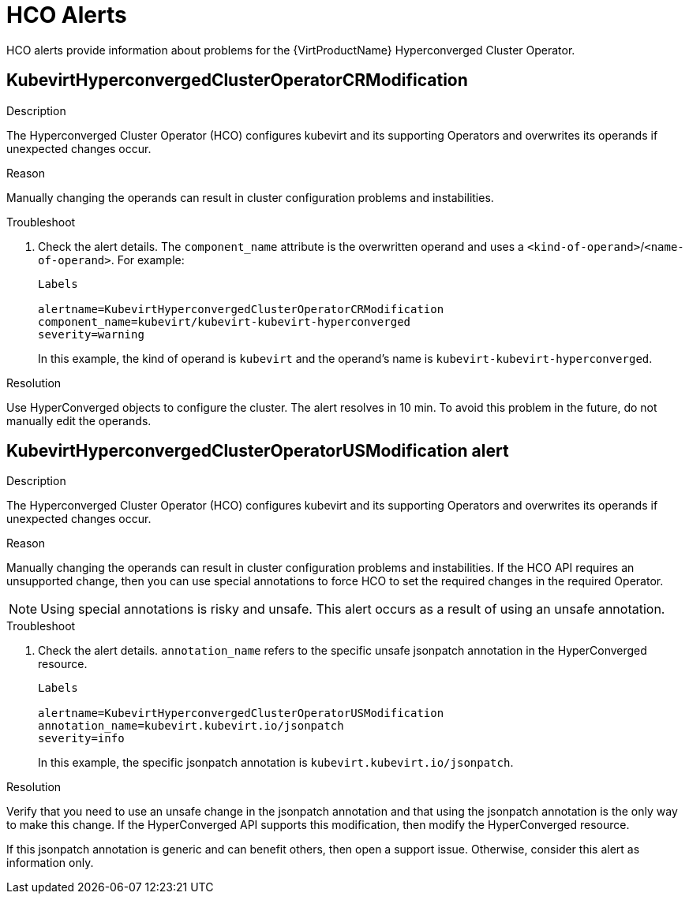// Module included in the following assemblies:
//
// * virt/logging_events_monitoring/virt-events.html/virt-virtualization-alerts.adoc
:_content-type: REFERENCE

[id="virt-cnv-hco-alerts_{context}"]
= HCO Alerts

HCO alerts provide information about problems for the {VirtProductName} Hyperconverged Cluster Operator.

//KubevirtHyperconvergedClusterOperatorCRModification Alert
[id="KubevirtHyperconvergedClusterOperatorCRModification_{context}"]
== KubevirtHyperconvergedClusterOperatorCRModification

.Description

The Hyperconverged Cluster Operator (HCO) configures kubevirt and its supporting Operators and overwrites its operands if unexpected changes occur.

.Reason

Manually changing the operands can result in cluster configuration problems and instabilities.

.Troubleshoot

. Check the alert details. The `component_name` attribute is the overwritten operand and uses a `<kind-of-operand>`/`<name-of-operand>`. For example:
+
[source,terminal]
----
Labels

alertname=KubevirtHyperconvergedClusterOperatorCRModification
component_name=kubevirt/kubevirt-kubevirt-hyperconverged
severity=warning
----
In this example, the kind of operand is `kubevirt` and the operand's name is `kubevirt-kubevirt-hyperconverged`.

.Resolution

Use HyperConverged objects to configure the cluster. The alert resolves in 10 min. To avoid this problem in the future, do not manually edit the operands.

//KubevirtHyperconvergedClusterOperatorUSModification Alert
[id="KubevirtHyperconvergedClusterOperatorUSModification_{context}"]
== KubevirtHyperconvergedClusterOperatorUSModification alert

.Description

The Hyperconverged Cluster Operator (HCO) configures kubevirt and its supporting Operators and overwrites its operands if unexpected changes occur.

.Reason

Manually changing the operands can result in cluster configuration problems and instabilities. If the HCO API requires an unsupported change, then you can use special annotations to force HCO to set the required changes in the required Operator.

[NOTE]
====
Using special annotations is risky and unsafe. This alert occurs as a result of using an unsafe annotation.
====

.Troubleshoot

. Check the alert details. `annotation_name` refers to the specific unsafe jsonpatch annotation in the HyperConverged resource.
+
[source,terminal]
----
Labels

alertname=KubevirtHyperconvergedClusterOperatorUSModification
annotation_name=kubevirt.kubevirt.io/jsonpatch
severity=info
----
In this example, the specific jsonpatch annotation is `kubevirt.kubevirt.io/jsonpatch`.

.Resolution

Verify that you need to use an unsafe change in the jsonpatch annotation and that using the jsonpatch annotation is the only way to make this change. If the HyperConverged API supports this modification, then modify the HyperConverged resource.

If this jsonpatch annotation is generic and can benefit others, then open a support issue. Otherwise, consider this alert as information only.
